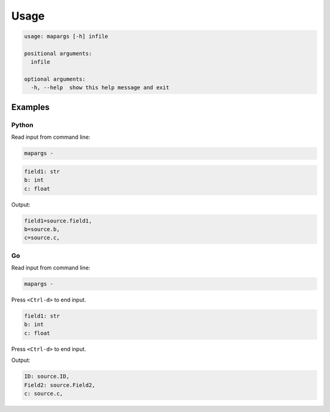 
Usage
=====

.. code-block::

   usage: mapargs [-h] infile

   positional arguments:
     infile

   optional arguments:
     -h, --help  show this help message and exit

Examples
--------

Python
^^^^^^

Read input from command line:

.. code-block::

   mapargs -

.. code-block::

   field1: str
   b: int
   c: float

Output:

.. code-block::

   field1=source.field1,
   b=source.b,
   c=source.c,

Go
^^

Read input from command line:

.. code-block::

   mapargs -

Press ``<Ctrl-d>`` to end input.

.. code-block::

   field1: str
   b: int
   c: float

Press ``<Ctrl-d>`` to end input.

Output:

.. code-block::

   ID: source.ID,
   Field2: source.Field2,
   c: source.c,
